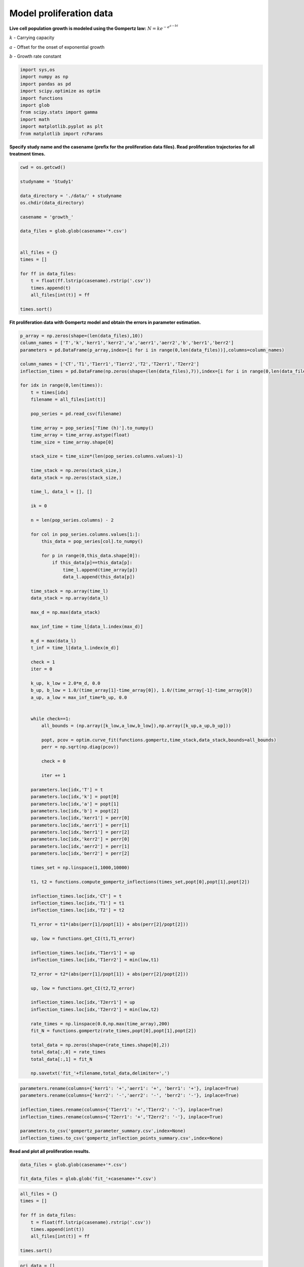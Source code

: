 Model proliferation data
========================

**Live cell population growth is modeled using the Gompertz law:** :math:`N = k e^{-e^{a-bt}}`

:math:`k` - Carrying capacity

:math:`a` - Offset for the onset of exponential growth

:math:`b` - Growth rate constant

.. code:: ipython3

    import sys,os
    import numpy as np
    import pandas as pd
    import scipy.optimize as optim
    import functions
    import glob
    from scipy.stats import gamma
    import math
    import matplotlib.pyplot as plt
    from matplotlib import rcParams

**Specify study name and the casename (prefix for the proliferation data
files). Read proliferation trajectories for all treatment times.**

.. code:: ipython3

    cwd = os.getcwd()

    studyname = 'Study1'

    data_directory = './data/' + studyname
    os.chdir(data_directory)

    casename = 'growth_'

    data_files = glob.glob(casename+'*.csv')


    all_files = {}
    times = []

    for ff in data_files:
        t = float(ff.lstrip(casename).rstrip('.csv'))
        times.append(t)
        all_files[int(t)] = ff

    times.sort()

**Fit proliferation data with Gompertz model and obtain the errors in
parameter estimation.**

.. code:: ipython3

    p_array = np.zeros(shape=(len(data_files),10))
    column_names = ['T','k','kerr1','kerr2','a','aerr1','aerr2','b','berr1','berr2']
    parameters = pd.DataFrame(p_array,index=[i for i in range(0,len(data_files))],columns=column_names)

    column_names = ['CT','T1','T1err1','T1err2','T2','T2err1','T2err2']
    inflection_times = pd.DataFrame(np.zeros(shape=(len(data_files),7)),index=[i for i in range(0,len(data_files))],columns=column_names)

    for idx in range(0,len(times)):
        t = times[idx]
        filename = all_files[int(t)]

        pop_series = pd.read_csv(filename)

        time_array = pop_series['Time (h)'].to_numpy()
        time_array = time_array.astype(float)
        time_size = time_array.shape[0]

        stack_size = time_size*(len(pop_series.columns.values)-1)

        time_stack = np.zeros(stack_size,)
        data_stack = np.zeros(stack_size,)

        time_l, data_l = [], []

        ik = 0

        n = len(pop_series.columns) - 2

        for col in pop_series.columns.values[1:]:
            this_data = pop_series[col].to_numpy()

            for p in range(0,this_data.shape[0]):
                if this_data[p]==this_data[p]:
                    time_l.append(time_array[p])
                    data_l.append(this_data[p])

        time_stack = np.array(time_l)
        data_stack = np.array(data_l)

        max_d = np.max(data_stack)

        max_inf_time = time_l[data_l.index(max_d)]

        m_d = max(data_l)
        t_inf = time_l[data_l.index(m_d)]

        check = 1
        iter = 0

        k_up, k_low = 2.0*m_d, 0.0
        b_up, b_low = 1.0/(time_array[1]-time_array[0]), 1.0/(time_array[-1]-time_array[0])
        a_up, a_low = max_inf_time*b_up, 0.0


        while check==1:
            all_bounds = (np.array([k_low,a_low,b_low]),np.array([k_up,a_up,b_up]))

            popt, pcov = optim.curve_fit(functions.gompertz,time_stack,data_stack,bounds=all_bounds)
            perr = np.sqrt(np.diag(pcov))

            check = 0

            iter += 1

        parameters.loc[idx,'T'] = t
        parameters.loc[idx,'k'] = popt[0]
        parameters.loc[idx,'a'] = popt[1]
        parameters.loc[idx,'b'] = popt[2]
        parameters.loc[idx,'kerr1'] = perr[0]
        parameters.loc[idx,'aerr1'] = perr[1]
        parameters.loc[idx,'berr1'] = perr[2]
        parameters.loc[idx,'kerr2'] = perr[0]
        parameters.loc[idx,'aerr2'] = perr[1]
        parameters.loc[idx,'berr2'] = perr[2]

        times_set = np.linspace(1,1000,10000)

        t1, t2 = functions.compute_gompertz_inflections(times_set,popt[0],popt[1],popt[2])

        inflection_times.loc[idx,'CT'] = t
        inflection_times.loc[idx,'T1'] = t1
        inflection_times.loc[idx,'T2'] = t2

        T1_error = t1*(abs(perr[1]/popt[1]) + abs(perr[2]/popt[2]))

        up, low = functions.get_CI(t1,T1_error)

        inflection_times.loc[idx,'T1err1'] = up
        inflection_times.loc[idx,'T1err2'] = min(low,t1)

        T2_error = t2*(abs(perr[1]/popt[1]) + abs(perr[2]/popt[2]))

        up, low = functions.get_CI(t2,T2_error)

        inflection_times.loc[idx,'T2err1'] = up
        inflection_times.loc[idx,'T2err2'] = min(low,t2)

        rate_times = np.linspace(0.0,np.max(time_array),200)
        fit_N = functions.gompertz(rate_times,popt[0],popt[1],popt[2])

        total_data = np.zeros(shape=(rate_times.shape[0],2))
        total_data[:,0] = rate_times
        total_data[:,1] = fit_N

        np.savetxt('fit_'+filename,total_data,delimiter=',')

.. code:: ipython3

    parameters.rename(columns={'kerr1': '+','aerr1': '+', 'berr1': '+'}, inplace=True)
    parameters.rename(columns={'kerr2': '-','aerr2': '-', 'berr2': '-'}, inplace=True)

    inflection_times.rename(columns={'T1err1': '+','T1err2': '-'}, inplace=True)
    inflection_times.rename(columns={'T2err1': '+','T2err2': '-'}, inplace=True)

    parameters.to_csv('gompertz_parameter_summary.csv',index=None)
    inflection_times.to_csv('gompertz_inflection_points_summary.csv',index=None)

**Read and plot all proliferation results.**

.. code:: ipython3

    data_files = glob.glob(casename+'*.csv')

    fit_data_files = glob.glob('fit_'+casename+'*.csv')

.. code:: ipython3

    all_files = {}
    times = []

    for ff in data_files:
        t = float(ff.lstrip(casename).rstrip('.csv'))
        times.append(int(t))
        all_files[int(t)] = ff

    times.sort()

.. code:: ipython3

    ori_data = []
    fit_data = []

    for t in times:
        ori_data.append(pd.read_csv(casename+str(t)+'.csv').to_numpy())
        fit_data.append(pd.read_csv('fit_'+casename+str(t)+'.csv',header=None).to_numpy())

.. code:: ipython3

    fig, axs = plt.subplots(figsize=(8,6))

    rcParams['font.family'] = 'sans-serif'
    rcParams['font.sans-serif'] = ['Times New Roman']

    color_list = ['r','g','b','#000000','#8822ff','#999911','teal','#985341']
    marker_list = ['o','D','X','^','v','s','P','*']

    for i in range(0,len(times)):
        c = color_list[i]
        plt.plot(ori_data[i][:,0],ori_data[i][:,1],marker=marker_list[i],ms=8,color=c,alpha=0.7,linewidth=0,label=r'$T_{H}= $'+str(times[i]))
        plt.plot(fit_data[i][:,0],fit_data[i][:,1],linewidth=3,color=c,alpha=0.7)

    plt.xticks(size=18)
    plt.yticks(size=18)
    plt.xlabel(r'Time, $t$ (h)',size=20)
    plt.ylabel(r'$N$',size=20,rotation=0,labelpad=15)
    plt.xlim(0,600)
    plt.ylim(0,6000000)
    plt.legend(frameon=False,prop={'size': 16},markerscale=1.25,handlelength=1.0)
    plt.tight_layout()

    #plt.savefig(studyname+'-gompertz.png',dpi=300)

    os.chdir(cwd)



.. image:: output_13_0.png
